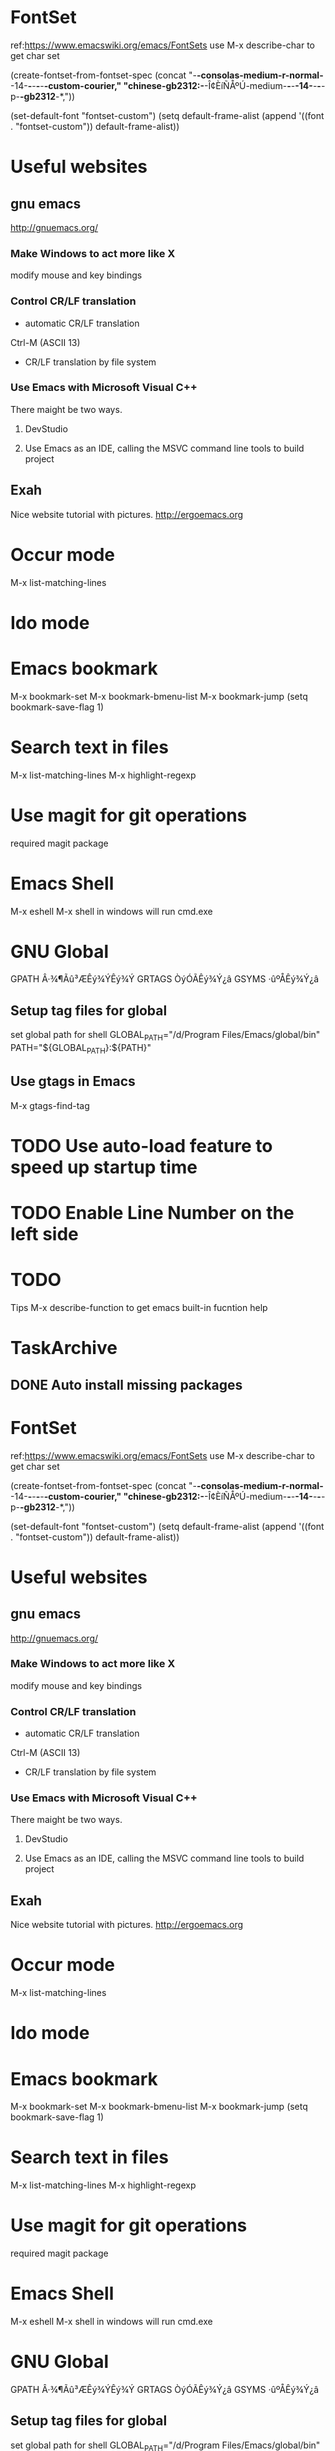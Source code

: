 #+startup:indent

* FontSet
ref:https://www.emacswiki.org/emacs/FontSets
use M-x describe-char to get char set

(create-fontset-from-fontset-spec
  (concat
    "-*-consolas-medium-r-normal-*-14-*-*-*-*-*-custom-courier," 
    "chinese-gb2312:-*-Î¢ÈíÑÅºÚ-medium-*-*-*-14-*-*-*-p-*-gb2312*-*,"))
    
(set-default-font "fontset-custom")
(setq default-frame-alist
  (append '((font . "fontset-custom")) default-frame-alist))

* Useful websites 

** gnu emacs
http://gnuemacs.org/

*** Make Windows to act more like X
modify mouse and key bindings

*** Control CR/LF translation
- automatic CR/LF translation
Ctrl-M (ASCII 13)
- CR/LF translation by file system

*** Use Emacs with  Microsoft Visual C++
There maight be two ways.
**** DevStudio
**** Use Emacs as an IDE, calling the MSVC command line tools to build project

** Exah
Nice website tutorial with pictures.
http://ergoemacs.org


* Occur mode
M-x list-matching-lines


* Ido mode


* Emacs bookmark
M-x bookmark-set
M-x bookmark-bmenu-list
M-x bookmark-jump
(setq bookmark-save-flag 1)



* Search text in files

M-x list-matching-lines
M-x highlight-regexp



* Use magit for git operations
required magit package
 
* Emacs Shell
M-x eshell
M-x shell in windows will run cmd.exe

* GNU Global

GPATH Â·¾¶Ãû³ÆÊý¾ÝÊý¾Ý
GRTAGS ÒýÓÃÊý¾Ý¿â
GSYMS ·ûºÅÊý¾Ý¿â

** Setup tag files for global
set global path for shell
GLOBAL_PATH="/d/Program Files/Emacs/global/bin"
PATH="${GLOBAL_PATH}:${PATH}"

** Use gtags in Emacs

M-x gtags-find-tag

* TODO Use auto-load feature to speed up startup time



* TODO Enable Line Number on the left side
* TODO 


Tips
M-x describe-function to get emacs built-in fucntion help



* TaskArchive
** DONE Auto install missing packages

#+startup:indent

* FontSet
ref:https://www.emacswiki.org/emacs/FontSets
use M-x describe-char to get char set

(create-fontset-from-fontset-spec
  (concat
    "-*-consolas-medium-r-normal-*-14-*-*-*-*-*-custom-courier," 
    "chinese-gb2312:-*-Î¢ÈíÑÅºÚ-medium-*-*-*-14-*-*-*-p-*-gb2312*-*,"))
    
(set-default-font "fontset-custom")
(setq default-frame-alist
  (append '((font . "fontset-custom")) default-frame-alist))

* Useful websites 

** gnu emacs
http://gnuemacs.org/

*** Make Windows to act more like X
modify mouse and key bindings

*** Control CR/LF translation
- automatic CR/LF translation
Ctrl-M (ASCII 13)
- CR/LF translation by file system

*** Use Emacs with  Microsoft Visual C++
There maight be two ways.
**** DevStudio
**** Use Emacs as an IDE, calling the MSVC command line tools to build project

** Exah
Nice website tutorial with pictures.
http://ergoemacs.org


* Occur mode
M-x list-matching-lines


* Ido mode


* Emacs bookmark
M-x bookmark-set
M-x bookmark-bmenu-list
M-x bookmark-jump
(setq bookmark-save-flag 1)



* Search text in files

M-x list-matching-lines
M-x highlight-regexp



* Use magit for git operations
required magit package
 
* Emacs Shell
M-x eshell
M-x shell in windows will run cmd.exe

* GNU Global

GPATH Â·¾¶Ãû³ÆÊý¾ÝÊý¾Ý
GRTAGS ÒýÓÃÊý¾Ý¿â
GSYMS ·ûºÅÊý¾Ý¿â

** Setup tag files for global
set global path for shell
GLOBAL_PATH="/d/Program Files/Emacs/global/bin"
PATH="${GLOBAL_PATH}:${PATH}"

** Use gtags in Emacs

M-x gtags-find-tag

* TODO Use auto-load feature to speed up startup time
* TODO Enable Line Number on the left side
* TODO 


Tips
M-x describe-function to get emacs built-in fucntion help



* TaskArchive
** DONE Auto install missing packages


* Idle require mode
Use idle require mode to speed up startup






